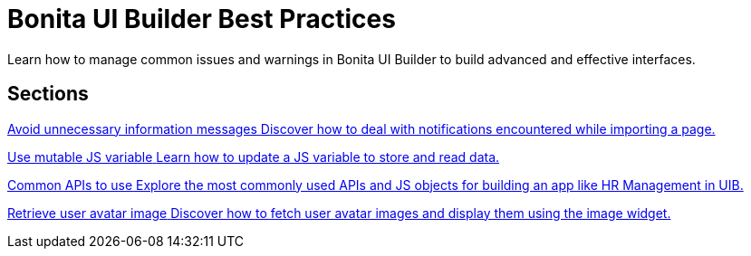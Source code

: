 = Bonita UI Builder Best Practices
:page-aliases: applications:bonita-ui-builder-best-practices.adoc
:description: Learn how to manage common issues and warnings in Bonita UI Builder to build advanced and effective interfaces.

{description}



[.card-section]
== Sections

[.card.card-index]
--
xref:ui-builder/how-to-avoid-unnecessary-information-messages.adoc[[.card-title]#Avoid unnecessary information messages# [.card-body.card-content-overflow]#pass:q[Discover how to deal with notifications encountered while importing a page.]#]
--

[.card.card-index]
--
xref:ui-builder/how-to-use-mutable-js-variable.adoc[[.card-title]#Use mutable JS variable# [.card-body.card-content-overflow]#pass:q[Learn how to update a JS variable to store and read data.]#]
--

[.card.card-index]
--
xref:ui-builder/common-apis-to-use.adoc[[.card-title]#Common APIs to use# [.card-body.card-content-overflow]#pass:q[Explore the most commonly used APIs and JS objects for building an app like HR Management in UIB.]#]
--

[.card.card-index]
--
xref:ui-builder/how-to-retrieve-user-avatar.adoc[[.card-title]#Retrieve user avatar image# [.card-body.card-content-overflow]#pass:q[Discover how to fetch user avatar images and display them using the image widget.]#]
--